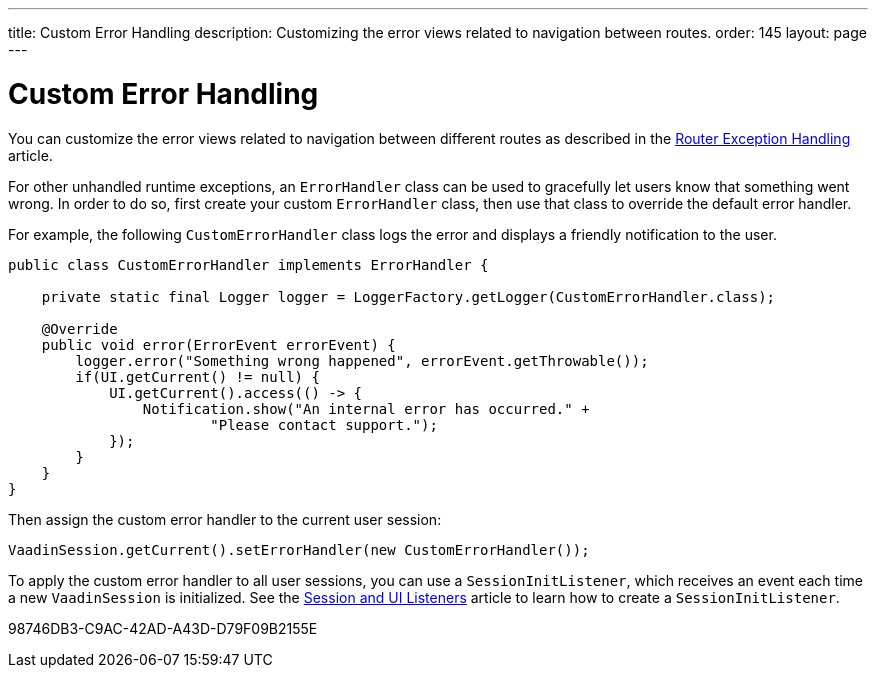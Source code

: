 ---
title: Custom Error Handling
description: Customizing the error views related to navigation between routes.
order: 145
layout: page
---

= Custom Error Handling

You can customize the error views related to navigation between different routes as described in the <<{articles}/routing/exceptions#, Router Exception Handling>> article.

For other unhandled runtime exceptions, an [classname]`ErrorHandler` class can be used to gracefully let users know that something went wrong.
In order to do so, first create your custom [classname]`ErrorHandler` class, then use that class to override the default error handler.

For example, the following [classname]`CustomErrorHandler` class logs the error and displays a friendly notification to the user.

[source,java]
----
public class CustomErrorHandler implements ErrorHandler {

    private static final Logger logger = LoggerFactory.getLogger(CustomErrorHandler.class);

    @Override
    public void error(ErrorEvent errorEvent) {
        logger.error("Something wrong happened", errorEvent.getThrowable());
        if(UI.getCurrent() != null) {
            UI.getCurrent().access(() -> {
                Notification.show("An internal error has occurred." +
                        "Please contact support.");
            });
        }
    }
}
----

Then assign the custom error handler to the current user session:

[source,java]
----
VaadinSession.getCurrent().setErrorHandler(new CustomErrorHandler());
----

To apply the custom error handler to all user sessions, you can use a [classname]`SessionInitListener`, which receives an event each time a new [classname]`VaadinSession` is initialized.
See the <<session-and-ui-init-listener#,Session and UI Listeners>> article to learn how to create a [classname]`SessionInitListener`.


[.discussion-id]
98746DB3-C9AC-42AD-A43D-D79F09B2155E


